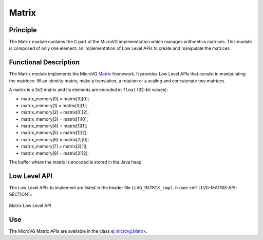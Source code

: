 .. _section_vg_matrix:

======
Matrix
======

Principle
=========

The Matrix module contains the C part of the MicroVG implementation which manages arithmetics matrices.
This module is composed of only one element: an implementation of Low Level APIs to create and manipulate the matrices.

.. _section_vg_matrix_implementation:

Functional Description
======================

The Matrix module implements the MicroVG `Matrix <zzz_javadocurl_zzz/ej/microvg/Matrix.html>`_ framework. 
It provides Low Level APIs that consist in manipulating the matrices: fill an identity matrix, make a translation, a rotation or a scaling and concatenate two matrices.

A matrix is a 3x3 matrix and its elements are encoded in ``float`` (32-bit values):

* matrix_memory[0] = matrix[0][0];
* matrix_memory[1] = matrix[0][1];
* matrix_memory[2] = matrix[0][2];
* matrix_memory[3] = matrix[1][0];
* matrix_memory[4] = matrix[1][1];
* matrix_memory[5] = matrix[1][2];
* matrix_memory[6] = matrix[2][0];
* matrix_memory[7] = matrix[2][1];
* matrix_memory[8] = matrix[2][2];

The buffer where the matrix is encoded is stored in the Java heap. 

.. _section_vg_matrix_llapi:

Low Level API
=============

The Low Level APIs to implement are listed in the header file ``LLVG_MATRIX_impl.h`` (see :ref:`LLVG-MATRIX-API-SECTION`):

.. figure:: images/vg_llapi_matrix.*
   :alt: MicroVG Matrix Low Level
   :width: 200px
   :align: center

   Matrix Low Level API

Use
===

The MicroVG Matrix APIs are available in the class `ej.microvg.Matrix <zzz_javadocurl_zzz/ej/microvg/Matrix.html>`_.

..
   | Copyright 2008-2022, MicroEJ Corp. Content in this space is free 
   for read and redistribute. Except if otherwise stated, modification 
   is subject to MicroEJ Corp prior approval.
   | MicroEJ is a trademark of MicroEJ Corp. All other trademarks and 
   copyrights are the property of their respective owners.
